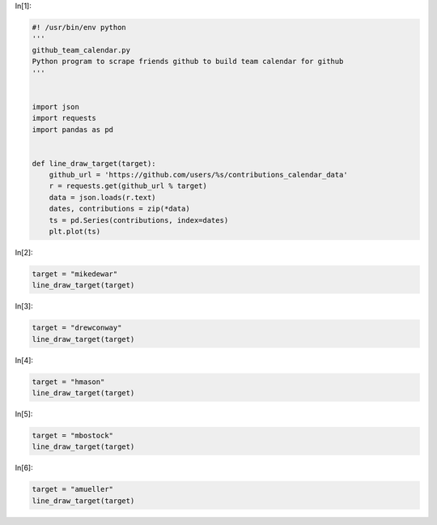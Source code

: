 In[1]:

.. code:: python

    #! /usr/bin/env python
    '''
    github_team_calendar.py
    Python program to scrape friends github to build team calendar for github
    '''
    
    
    import json
    import requests
    import pandas as pd
    
    
    def line_draw_target(target):                                                    
        github_url = 'https://github.com/users/%s/contributions_calendar_data'       
        r = requests.get(github_url % target)                                                                                                                                                                                                                                                                                   
        data = json.loads(r.text)                                                    
        dates, contributions = zip(*data)                                            
        ts = pd.Series(contributions, index=dates)
        plt.plot(ts)

In[2]:

.. code:: python

    target = "mikedewar"
    line_draw_target(target)
            

.. image:: tests/ipynbref/data_geeks_team_calendar_orig_files/data_geeks_team_calendar_orig_fig_00.png

In[3]:

.. code:: python

    target = "drewconway"
    line_draw_target(target)

.. image:: tests/ipynbref/data_geeks_team_calendar_orig_files/data_geeks_team_calendar_orig_fig_01.png

In[4]:

.. code:: python

    target = "hmason"
    line_draw_target(target)

.. image:: tests/ipynbref/data_geeks_team_calendar_orig_files/data_geeks_team_calendar_orig_fig_02.png

In[5]:

.. code:: python

    target = "mbostock"
    line_draw_target(target)

.. image:: tests/ipynbref/data_geeks_team_calendar_orig_files/data_geeks_team_calendar_orig_fig_03.png

In[6]:

.. code:: python

    target = "amueller"
    line_draw_target(target)

.. image:: tests/ipynbref/data_geeks_team_calendar_orig_files/data_geeks_team_calendar_orig_fig_04.png

